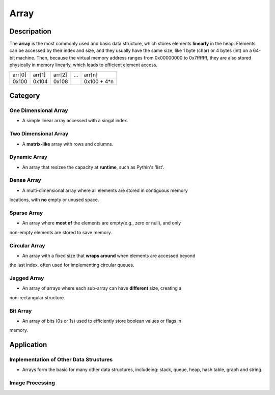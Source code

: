 =====
Array
=====

Descripation
============
The **array** is the most commonly used and basic data structure, which stores 
elements **linearly** in the heap. Elements can be accessed by their index and 
size, and they usually have the same size, like 1 byte (char) or 4 bytes (int) 
on a 64-bit machine. Then, because the virtual memory address ranges from 0x00000000 
to 0x7fffffff, they are also stored physically in memory linearly, which leads 
to efficient element access.

+--------+--------+--------+-----+-------------+
| arr[0] | arr[1] | arr[2] | ... |   arr[n]    |
+--------+--------+--------+-----+-------------+
| 0x100  | 0x104  | 0x108  |     | 0x100 + 4*n |
+--------+--------+--------+-----+-------------+

Category
========
One Dimensional Array
---------------------
* A simple linear array accessed with a singal index.

Two Dimensional Array
---------------------
* A **matrix-like** array with rows and columns.

Dynamic Array
-------------
* An array that resizee the capacity at **runtime**, such as Pythin's 'list'.

Dense Array
-----------
* A multi-dimensional array where all elements are stored in contiguous memory
locations, with **no** empty or unused space.

Sparse Array
------------
* An array where **most of** the elements are empty(e.g., zero or null), and only 
non-empty elements are stored to save memory.

Circular Array
--------------
* An array with a fixed size that **wraps around** when elements are accessed beyond 
the last index, often used for implementing circular queues.

Jagged Array
------------
* An array of arrays where each sub-array can have **different** size, creating a 
non-rectangular structure.

Bit Array
---------
* An array of bits (0s or 1s) used to efficiently store boolean values or flags in
memory.

Application
===========
Implementation of Other Data Structures
---------------------------------------
* Arrays form the basic for many other data structures, includeing: stack, queue, heap, 
  hash table, graph and string.

Image Processing
----------------
